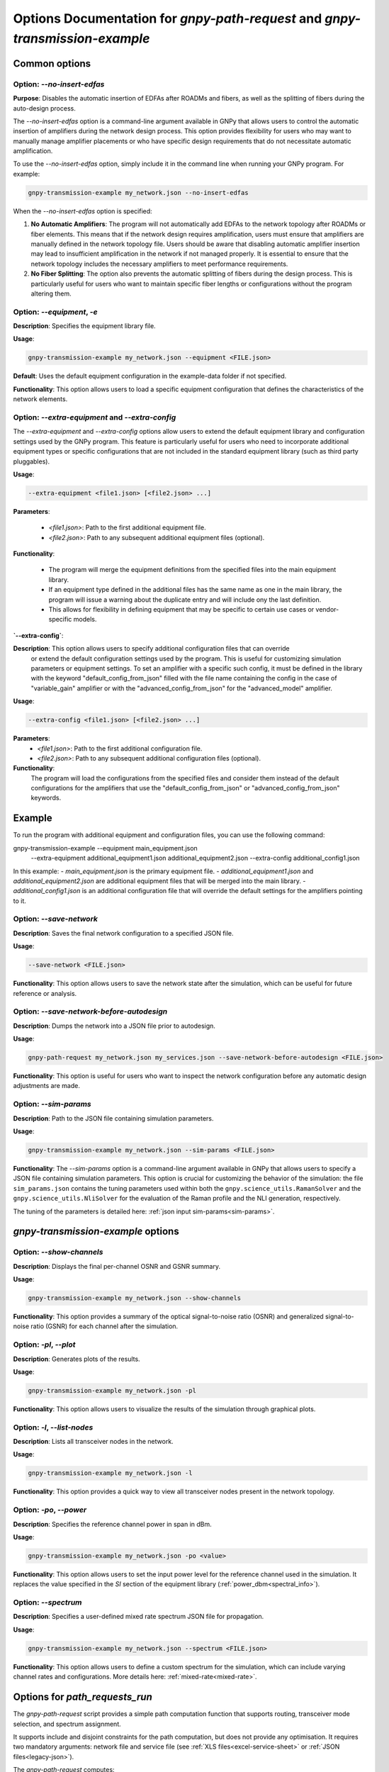 .. _cli-options:

Options Documentation for `gnpy-path-request` and `gnpy-transmission-example`
=============================================================================

Common options
--------------

**Option**: `--no-insert-edfas`
~~~~~~~~~~~~~~~~~~~~~~~~~~~~~~~

**Purpose**: Disables the automatic insertion of EDFAs after ROADMs and fibers, as well as the splitting
of fibers during the auto-design process.

The `--no-insert-edfas` option is a command-line argument available in GNPy that allows users to control the
automatic insertion of amplifiers during the network design process. This option provides flexibility for
users who may want to manually manage amplifier placements or who have specific design requirements that
do not necessitate automatic amplification.

To use the `--no-insert-edfas` option, simply include it in the command line when running your GNPy program. For example:

.. code-block:: shell-session

  gnpy-transmission-example my_network.json --no-insert-edfas

When the `--no-insert-edfas` option is specified:

1. **No Automatic Amplifiers**: The program will not automatically add EDFAs to the network topology after
   ROADMs or fiber elements. This means that if the network design requires amplification, users must ensure
   that amplifiers are manually defined in the network topology file. Users should be aware that disabling
   automatic amplifier insertion may lead to insufficient amplification in the network if not managed properly.
   It is essential to ensure that the network topology includes the necessary amplifiers to meet performance requirements.

2. **No Fiber Splitting**: The option also prevents the automatic splitting of fibers during the design process.
   This is particularly useful for users who want to maintain specific fiber lengths or configurations without
   the program altering them.


**Option**: `--equipment`, `-e`
~~~~~~~~~~~~~~~~~~~~~~~~~~~~~~~

**Description**: Specifies the equipment library file.

**Usage**: 

.. code-block:: shell-session

  gnpy-transmission-example my_network.json --equipment <FILE.json>

**Default**: Uses the default equipment configuration in the example-data folder if not specified.

**Functionality**: This option allows users to load a specific equipment configuration that defines the characteristics of the network elements.

**Option**: `--extra-equipment` and `--extra-config`
~~~~~~~~~~~~~~~~~~~~~~~~~~~~~~~~~~~~~~~~~~~~~~~~~~~~

The `--extra-equipment` and `--extra-config` options allow users to extend the default equipment library and configuration
settings used by the GNPy program. This feature is particularly useful for users who need to incorporate additional
equipment types or specific configurations that are not included in the standard equipment library (such as third party pluggables).

**Usage**:
  
.. code-block:: shell-session

  --extra-equipment <file1.json> [<file2.json> ...]

**Parameters**:

  - `<file1.json>`: Path to the first additional equipment file.
  - `<file2.json>`: Path to any subsequent additional equipment files (optional).

**Functionality**:

  - The program will merge the equipment definitions from the specified files into the main equipment library.
  - If an equipment type defined in the additional files has the same name as one in the main library, the program
    will issue a warning about the duplicate entry and will include ony the last definition.
  - This allows for flexibility in defining equipment that may be specific to certain use cases or vendor-specific models.

**`--extra-config`**:

**Description**: This option allows users to specify additional configuration files that can override
  or extend the default configuration settings used by the program. This is useful for customizing simulation
  parameters or equipment settings. To set an amplifier with a specific such config, it must be defined in the
  library with the keyword "default_config_from_json" filled with the file name containing the config in the case of
  "variable_gain" amplifier or with the "advanced_config_from_json" for the "advanced_model" amplifier.

**Usage**:
  
.. code-block:: shell-session

  --extra-config <file1.json> [<file2.json> ...]

**Parameters**:
  - `<file1.json>`: Path to the first additional configuration file.
  - `<file2.json>`: Path to any subsequent additional configuration files (optional).

**Functionality**:
  The program will load the configurations from the specified files and consider them instead of the
  default configurations for the amplifiers that use the "default_config_from_json" or "advanced_config_from_json" keywords.

Example
-------
To run the program with additional equipment and configuration files, you can use the following command:

.. code-block:: shell-session

gnpy-transmission-example --equipment main_equipment.json \
                          --extra-equipment additional_equipment1.json additional_equipment2.json \
                          --extra-config additional_config1.json


In this example:
- `main_equipment.json` is the primary equipment file.
- `additional_equipment1.json` and `additional_equipment2.json` are additional equipment files that will be merged into the main library.
- `additional_config1.json` is an additional configuration file that will override the default settings for the amplifiers pointing to it.


**Option**: `--save-network`
~~~~~~~~~~~~~~~~~~~~~~~~~~~~

**Description**: Saves the final network configuration to a specified JSON file.

**Usage**:

.. code-block:: shell-session

  --save-network <FILE.json>

**Functionality**: This option allows users to save the network state after the simulation, which can be useful for future reference or analysis.


**Option**: `--save-network-before-autodesign`
~~~~~~~~~~~~~~~~~~~~~~~~~~~~~~~~~~~~~~~~~~~~~~

**Description**: Dumps the network into a JSON file prior to autodesign.

**Usage**:

.. code-block:: shell-session

  gnpy-path-request my_network.json my_services.json --save-network-before-autodesign <FILE.json>

**Functionality**: This option is useful for users who want to inspect the network configuration before any automatic design adjustments are made.


**Option**: `--sim-params`
~~~~~~~~~~~~~~~~~~~~~~~~~~

**Description**: Path to the JSON file containing simulation parameters.

**Usage**:

.. code-block:: shell-session

  gnpy-transmission-example my_network.json --sim-params <FILE.json>

**Functionality**: The `--sim-params` option is a command-line argument available in GNPy that allows users to specify a
JSON file containing simulation parameters. This option is crucial for customizing the behavior of the simulation:
the file ``sim_params.json`` contains the tuning parameters used within both the ``gnpy.science_utils.RamanSolver`` and
the ``gnpy.science_utils.NliSolver`` for the evaluation of the Raman profile and the NLI generation, respectively.

The tuning of the parameters is detailed here: :ref:`json input sim-params<sim-params>`.


`gnpy-transmission-example` options
-----------------------------------

**Option**: `--show-channels`
~~~~~~~~~~~~~~~~~~~~~~~~~~~~~

**Description**: Displays the final per-channel OSNR and GSNR summary.

**Usage**: 

.. code-block:: shell-session

  gnpy-transmission-example my_network.json --show-channels

**Functionality**: This option provides a summary of the optical signal-to-noise ratio (OSNR)
and generalized signal-to-noise ratio (GSNR) for each channel after the simulation.


**Option**: `-pl`, `--plot`
~~~~~~~~~~~~~~~~~~~~~~~~~~~

**Description**: Generates plots of the results.

**Usage**: 

.. code-block:: shell-session

  gnpy-transmission-example my_network.json -pl
  
**Functionality**: This option allows users to visualize the results of the simulation through graphical plots.


**Option**: `-l`, `--list-nodes`
~~~~~~~~~~~~~~~~~~~~~~~~~~~~~~~~

**Description**: Lists all transceiver nodes in the network.

**Usage**: 

.. code-block:: shell-session

  gnpy-transmission-example my_network.json -l

**Functionality**: This option provides a quick way to view all transceiver nodes present in the network topology.

**Option**: `-po`, `--power`
~~~~~~~~~~~~~~~~~~~~~~~~~~~~

**Description**: Specifies the reference channel power in span in dBm.

**Usage**:

.. code-block:: shell-session

  gnpy-transmission-example my_network.json -po <value>

**Functionality**: This option allows users to set the input power level for the reference channel used in the simulation.
It replaces the value specified in the `SI` section of the equipment library (:ref:`power_dbm<spectral_info>`).


**Option**: `--spectrum`
~~~~~~~~~~~~~~~~~~~~~~~~

**Description**: Specifies a user-defined mixed rate spectrum JSON file for propagation.

**Usage**:

.. code-block:: shell-session

  gnpy-transmission-example my_network.json --spectrum <FILE.json>

**Functionality**: This option allows users to define a custom spectrum for the simulation, which can
include varying channel rates and configurations. More details here: :ref:`mixed-rate<mixed-rate>`.


Options for `path_requests_run`
-------------------------------

The `gnpy-path-request` script provides a simple path computation function that supports routing, transceiver mode selection, and spectrum assignment.

It supports include and disjoint constraints for the path computation, but does not provide any optimisation.
It requires two mandatory arguments: network file and service file (see :ref:`XLS files<excel-service-sheet>` or :ref:`JSON files<legacy-json>`).

The `gnpy-path-request` computes:

  - design network once and propagate the service requests on this design
  - computes performance of each request defined in the service file independently from each other, considering full load (based on the request settings),
  - assigns spectrum for each request according to the remaining spectrum, on a first arrived first served basis.
    Lack of spectrum leads to blocking, but performance estimation is still returned for information.


**Option**: `-bi`, `--bidir`
~~~~~~~~~~~~~~~~~~~~~~~~~~~~

**Description**: Indicates that all demands are bidirectional.

**Usage**:

.. code-block:: shell-session

  gnpy-path-request my_network.json my_service.json -e my_equipment.json -bi

**Functionality**: This option allows users to specify that the performance of the service requests should be
computed in both directions (source to destination and destination to source). This forces the 'bidirectional'
attribute to true in the service file, possibly affecting feasibility if one direction is not feasible.


**Option**: `-o`, `--output`
~~~~~~~~~~~~~~~~~~~~~~~~~~~~

**Description**: Stores computation results requests into a JSON or CSV file.

**Usage**: 

.. code-block:: shell-session

  gnpy-path-request my_network.json my_service.json -o <FILE.json|FILE.csv>

**Functionality**: This option allows users to save the results of the path requests into a specified output file
for further analysis.


**Option**: `--redesign-per-request`
~~~~~~~~~~~~~~~~~~~~~~~~~~~~~~~~~~~~

**Description**: Redesigns the network for each request using the request as the reference channel
(replaces the `SI` section of the equipment library with the request specifications).

**Usage**:
.. code-block:: shell-session

  gnpy-path-request my_network.json my_services.json --redesign-per-request

**Functionality**: This option enables checking different scenarios for design.
